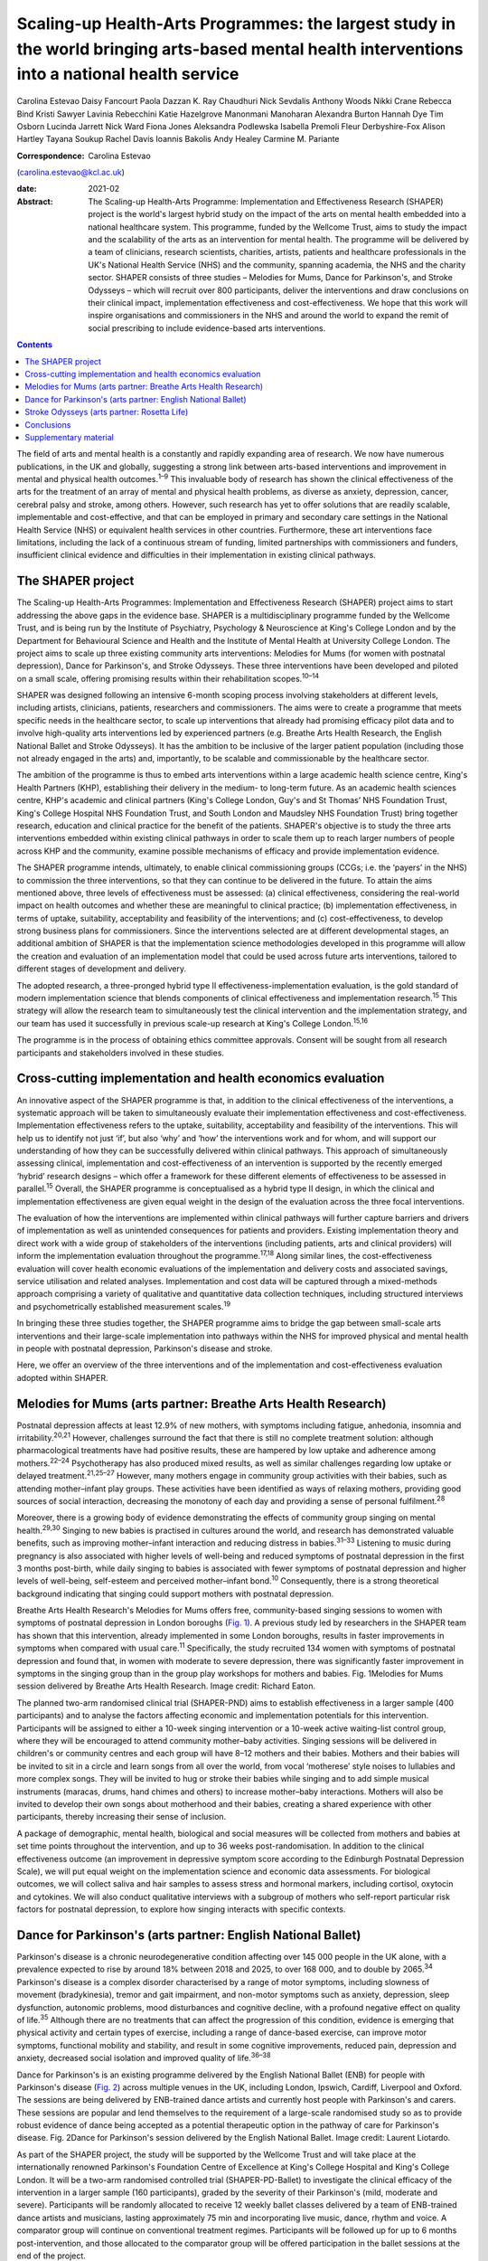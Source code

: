 ================================================================================================================================================
Scaling-up Health-Arts Programmes: the largest study in the world bringing arts-based mental health interventions into a national health service
================================================================================================================================================



Carolina Estevao
Daisy Fancourt
Paola Dazzan
K. Ray Chaudhuri
Nick Sevdalis
Anthony Woods
Nikki Crane
Rebecca Bind
Kristi Sawyer
Lavinia Rebecchini
Katie Hazelgrove
Manonmani Manoharan
Alexandra Burton
Hannah Dye
Tim Osborn
Lucinda Jarrett
Nick Ward
Fiona Jones
Aleksandra Podlewska
Isabella Premoli
Fleur Derbyshire-Fox
Alison Hartley
Tayana Soukup
Rachel Davis
Ioannis Bakolis
Andy Healey
Carmine M. Pariante

:Correspondence: Carolina Estevao
(carolina.estevao@kcl.ac.uk)

:date: 2021-02

:Abstract:
   The Scaling-up Health-Arts Programme: Implementation and
   Effectiveness Research (SHAPER) project is the world's largest hybrid
   study on the impact of the arts on mental health embedded into a
   national healthcare system. This programme, funded by the Wellcome
   Trust, aims to study the impact and the scalability of the arts as an
   intervention for mental health. The programme will be delivered by a
   team of clinicians, research scientists, charities, artists, patients
   and healthcare professionals in the UK's National Health Service
   (NHS) and the community, spanning academia, the NHS and the charity
   sector. SHAPER consists of three studies – Melodies for Mums, Dance
   for Parkinson's, and Stroke Odysseys – which will recruit over 800
   participants, deliver the interventions and draw conclusions on their
   clinical impact, implementation effectiveness and cost-effectiveness.
   We hope that this work will inspire organisations and commissioners
   in the NHS and around the world to expand the remit of social
   prescribing to include evidence-based arts interventions.


.. contents::
   :depth: 3
..

The field of arts and mental health is a constantly and rapidly
expanding area of research. We now have numerous publications, in the UK
and globally, suggesting a strong link between arts-based interventions
and improvement in mental and physical health outcomes.\ :sup:`1–9` This
invaluable body of research has shown the clinical effectiveness of the
arts for the treatment of an array of mental and physical health
problems, as diverse as anxiety, depression, cancer, cerebral palsy and
stroke, among others. However, such research has yet to offer solutions
that are readily scalable, implementable and cost-effective, and that
can be employed in primary and secondary care settings in the National
Health Service (NHS) or equivalent health services in other countries.
Furthermore, these art interventions face limitations, including the
lack of a continuous stream of funding, limited partnerships with
commissioners and funders, insufficient clinical evidence and
difficulties in their implementation in existing clinical pathways.

.. _sec1:

The SHAPER project
==================

The Scaling-up Health-Arts Programmes: Implementation and Effectiveness
Research (SHAPER) project aims to start addressing the above gaps in the
evidence base. SHAPER is a multidisciplinary programme funded by the
Wellcome Trust, and is being run by the Institute of Psychiatry,
Psychology & Neuroscience at King's College London and by the Department
for Behavioural Science and Health and the Institute of Mental Health at
University College London. The project aims to scale up three existing
community arts interventions: Melodies for Mums (for women with
postnatal depression), Dance for Parkinson's, and Stroke Odysseys. These
three interventions have been developed and piloted on a small scale,
offering promising results within their rehabilitation
scopes.\ :sup:`10–14`

SHAPER was designed following an intensive 6-month scoping process
involving stakeholders at different levels, including artists,
clinicians, patients, researchers and commissioners. The aims were to
create a programme that meets specific needs in the healthcare sector,
to scale up interventions that already had promising efficacy pilot data
and to involve high-quality arts interventions led by experienced
partners (e.g. Breathe Arts Health Research, the English National Ballet
and Stroke Odysseys). It has the ambition to be inclusive of the larger
patient population (including those not already engaged in the arts)
and, importantly, to be scalable and commissionable by the healthcare
sector.

The ambition of the programme is thus to embed arts interventions within
a large academic health science centre, King's Health Partners (KHP),
establishing their delivery in the medium- to long-term future. As an
academic health sciences centre, KHP's academic and clinical partners
(King's College London, Guy's and St Thomas’ NHS Foundation Trust,
King's College Hospital NHS Foundation Trust, and South London and
Maudsley NHS Foundation Trust) bring together research, education and
clinical practice for the benefit of the patients. SHAPER's objective is
to study the three arts interventions embedded within existing clinical
pathways in order to scale them up to reach larger numbers of people
across KHP and the community, examine possible mechanisms of efficacy
and provide implementation evidence.

The SHAPER programme intends, ultimately, to enable clinical
commissioning groups (CCGs; i.e. the ‘payers’ in the NHS) to commission
the three interventions, so that they can continue to be delivered in
the future. To attain the aims mentioned above, three levels of
effectiveness must be assessed: (a) clinical effectiveness, considering
the real-world impact on health outcomes and whether these are
meaningful to clinical practice; (b) implementation effectiveness, in
terms of uptake, suitability, acceptability and feasibility of the
interventions; and (c) cost-effectiveness, to develop strong business
plans for commissioners. Since the interventions selected are at
different developmental stages, an additional ambition of SHAPER is that
the implementation science methodologies developed in this programme
will allow the creation and evaluation of an implementation model that
could be used across future arts interventions, tailored to different
stages of development and delivery.

The adopted research, a three-pronged hybrid type II
effectiveness-implementation evaluation, is the gold standard of modern
implementation science that blends components of clinical effectiveness
and implementation research.\ :sup:`15` This strategy will allow the
research team to simultaneously test the clinical intervention and the
implementation strategy, and our team has used it successfully in
previous scale-up research at King's College London.\ :sup:`15,16`

The programme is in the process of obtaining ethics committee approvals.
Consent will be sought from all research participants and stakeholders
involved in these studies.

.. _sec2:

Cross-cutting implementation and health economics evaluation
============================================================

An innovative aspect of the SHAPER programme is that, in addition to the
clinical effectiveness of the interventions, a systematic approach will
be taken to simultaneously evaluate their implementation effectiveness
and cost-effectiveness. Implementation effectiveness refers to the
uptake, suitability, acceptability and feasibility of the interventions.
This will help us to identify not just ‘if’, but also ‘why’ and ‘how’
the interventions work and for whom, and will support our understanding
of how they can be successfully delivered within clinical pathways. This
approach of simultaneously assessing clinical, implementation and
cost-effectiveness of an intervention is supported by the recently
emerged ‘hybrid’ research designs – which offer a framework for these
different elements of effectiveness to be assessed in
parallel.\ :sup:`15` Overall, the SHAPER programme is conceptualised as
a hybrid type II design, in which the clinical and implementation
effectiveness are given equal weight in the design of the evaluation
across the three focal interventions.

The evaluation of how the interventions are implemented within clinical
pathways will further capture barriers and drivers of implementation as
well as unintended consequences for patients and providers. Existing
implementation theory and direct work with a wide group of stakeholders
of the interventions (including patients, arts and clinical providers)
will inform the implementation evaluation throughout the
programme.\ :sup:`17,18` Along similar lines, the cost-effectiveness
evaluation will cover health economic evaluations of the implementation
and delivery costs and associated savings, service utilisation and
related analyses. Implementation and cost data will be captured through
a mixed-methods approach comprising a variety of qualitative and
quantitative data collection techniques, including structured interviews
and psychometrically established measurement scales.\ :sup:`19`

In bringing these three studies together, the SHAPER programme aims to
bridge the gap between small-scale arts interventions and their
large-scale implementation into pathways within the NHS for improved
physical and mental health in people with postnatal depression,
Parkinson's disease and stroke.

Here, we offer an overview of the three interventions and of the
implementation and cost-effectiveness evaluation adopted within SHAPER.

.. _sec3:

Melodies for Mums (arts partner: Breathe Arts Health Research)
==============================================================

Postnatal depression affects at least 12.9% of new mothers, with
symptoms including fatigue, anhedonia, insomnia and
irritability.\ :sup:`20,21` However, challenges surround the fact that
there is still no complete treatment solution: although pharmacological
treatments have had positive results, these are hampered by low uptake
and adherence among mothers.\ :sup:`22–24` Psychotherapy has also
produced mixed results, as well as similar challenges regarding low
uptake or delayed treatment.\ :sup:`21,25–27` However, many mothers
engage in community group activities with their babies, such as
attending mother–infant play groups. These activities have been
identified as ways of relaxing mothers, providing good sources of social
interaction, decreasing the monotony of each day and providing a sense
of personal fulfilment.\ :sup:`28`

Moreover, there is a growing body of evidence demonstrating the effects
of community group singing on mental health.\ :sup:`29,30` Singing to
new babies is practised in cultures around the world, and research has
demonstrated valuable benefits, such as improving mother–infant
interaction and reducing distress in babies.\ :sup:`31–33` Listening to
music during pregnancy is also associated with higher levels of
well-being and reduced symptoms of postnatal depression in the first 3
months post-birth, while daily singing to babies is associated with
fewer symptoms of postnatal depression and higher levels of well-being,
self-esteem and perceived mother–infant bond.\ :sup:`10` Consequently,
there is a strong theoretical background indicating that singing could
support mothers with postnatal depression.

Breathe Arts Health Research's Melodies for Mums offers free,
community-based singing sessions to women with symptoms of postnatal
depression in London boroughs (`Fig. 1 <#fig01>`__). A previous study
led by researchers in the SHAPER team has shown that this intervention,
already implemented in some London boroughs, results in faster
improvements in symptoms when compared with usual care.\ :sup:`11`
Specifically, the study recruited 134 women with symptoms of postnatal
depression and found that, in women with moderate to severe depression,
there was significantly faster improvement in symptoms in the singing
group than in the group play workshops for mothers and babies. Fig.
1Melodies for Mums session delivered by Breathe Arts Health Research.
Image credit: Richard Eaton.

The planned two-arm randomised clinical trial (SHAPER-PND) aims to
establish effectiveness in a larger sample (400 participants) and to
analyse the factors affecting economic and implementation potentials for
this intervention. Participants will be assigned to either a 10-week
singing intervention or a 10-week active waiting-list control group,
where they will be encouraged to attend community mother–baby
activities. Singing sessions will be delivered in children's or
community centres and each group will have 8–12 mothers and their
babies. Mothers and their babies will be invited to sit in a circle and
learn songs from all over the world, from vocal ‘motherese’ style noises
to lullabies and more complex songs. They will be invited to hug or
stroke their babies while singing and to add simple musical instruments
(maracas, drums, hand chimes and others) to increase mother–baby
interactions. Mothers will also be invited to develop their own songs
about motherhood and their babies, creating a shared experience with
other participants, thereby increasing their sense of inclusion.

A package of demographic, mental health, biological and social measures
will be collected from mothers and babies at set time points throughout
the intervention, and up to 36 weeks post-randomisation. In addition to
the clinical effectiveness outcome (an improvement in depressive symptom
score according to the Edinburgh Postnatal Depression Scale), we will
put equal weight on the implementation science and economic data
assessments. For biological outcomes, we will collect saliva and hair
samples to assess stress and hormonal markers, including cortisol,
oxytocin and cytokines. We will also conduct qualitative interviews with
a subgroup of mothers who self-report particular risk factors for
postnatal depression, to explore how singing interacts with specific
contexts.

.. _sec4:

Dance for Parkinson's (arts partner: English National Ballet)
=============================================================

Parkinson's disease is a chronic neurodegenerative condition affecting
over 145 000 people in the UK alone, with a prevalence expected to rise
by around 18% between 2018 and 2025, to over 168 000, and to double by
2065.\ :sup:`34` Parkinson's disease is a complex disorder characterised
by a range of motor symptoms, including slowness of movement
(bradykinesia), tremor and gait impairment, and non-motor symptoms such
as anxiety, depression, sleep dysfunction, autonomic problems, mood
disturbances and cognitive decline, with a profound negative effect on
quality of life.\ :sup:`35` Although there are no treatments that can
affect the progression of this condition, evidence is emerging that
physical activity and certain types of exercise, including a range of
dance-based exercise, can improve motor symptoms, functional mobility
and stability, and result in some cognitive improvements, reduced pain,
depression and anxiety, decreased social isolation and improved quality
of life.\ :sup:`36–38`

Dance for Parkinson's is an existing programme delivered by the English
National Ballet (ENB) for people with Parkinson's disease (`Fig.
2 <#fig02>`__) across multiple venues in the UK, including London,
Ipswich, Cardiff, Liverpool and Oxford. The sessions are being delivered
by ENB-trained dance artists and currently host people with Parkinson's
and carers. These sessions are popular and lend themselves to the
requirement of a large-scale randomised study so as to provide robust
evidence of dance being accepted as a potential therapeutic option in
the pathway of care for Parkinson's disease. Fig. 2Dance for Parkinson's
session delivered by the English National Ballet. Image credit: Laurent
Liotardo.

As part of the SHAPER project, the study will be supported by the
Wellcome Trust and will take place at the internationally renowned
Parkinson's Foundation Centre of Excellence at King's College Hospital
and King's College London. It will be a two-arm randomised controlled
trial (SHAPER-PD-Ballet) to investigate the clinical efficacy of the
intervention in a larger sample (160 participants), graded by the
severity of their Parkinson's (mild, moderate and severe). Participants
will be randomly allocated to receive 12 weekly ballet classes delivered
by a team of ENB-trained dance artists and musicians, lasting
approximately 75 min and incorporating live music, dance, rhythm and
voice. A comparator group will continue on conventional treatment
regimes. Participants will be followed up for up to 6 months
post-intervention, and those allocated to the comparator group will be
offered participation in the ballet sessions at the end of the project.

The clinical aspect of the study will, for the first time, use a range
of clinically validated outcome measures, including the comprehensive
version of the Non-Motor Symptom Scale developed at King's College
Hospital. Secondary outcome measures include assessments of both motor
and non-motor symptoms, such as cognitive decline, mood, sleep and pain.
Additionally, wearable sensors will provide an objective measure of the
Parkinson's signs as well as mobility and balance. Assessment quality
will be checked by a ‘masked/blinded’ rater.

A unique aspect will be that all participants will be offered
participation in a substudy of electrodiagnostic measures, which will
employ transcranial magnetic stimulation coupled with
electroencephalography and electromyography to investigate the effects
of the intervention on neural networks and brain activity.

Implementation and economic data will be collected to assess
acceptability, appropriateness and feasibility of the intervention on a
large scale and its potential to be adopted and sustained as a
cost-effective and beneficial adjuvant therapy. All measurements will be
conducted at baseline (before the start of the intervention),
immediately post-intervention between 3 and 6 months post-intervention
to explore the acute and chronic benefits.

To our knowledge, this is the first randomised controlled trial
investigating the effects of ballet dancing on people with neurological
disorders.

.. _sec5:

Stroke Odysseys (arts partner: Rosetta Life)
============================================

Stroke is a leading cause of disability in the UK and worldwide, and
approximately two-thirds of stroke survivors leave hospital with
disability.\ :sup:`39` There are over 1.2 million stroke survivors in
the UK, projected to exceed 2 million by 2035. Stroke costs the UK an
estimated £25.6 million annually.\ :sup:`40` Recent data from the
Sentinel Stroke National Audit Programme shows that nearly 40% of
patients between August and November 2017 left hospital with moderate to
severe disability (modified Rankin scale, 3–5).\ :sup:`41` Indeed, the
transition from hospital to home after a life-changing event such as a
stroke is extremely difficult both for the individual concerned and for
their family, friends and caregivers. Fragmentation of health services
often means that information provision relating to discharge is poor,
which may also contribute to delays in discharge from hospital.

Stroke Odysseys, a post-stroke performance arts intervention, has been
co-designed by artists and developed by the organisation Rosetta Life in
a unique partnership with south London stroke communities. It is an
intervention using performance arts to support recovery, agency and
well-being in stroke survivors (`Fig. 3 <#fig03>`__). The intervention
was initially developed and funded by King's and Guy's and St Thomas’
Charity and has been delivered in four London boroughs.\ :sup:`13` Fig.
3Stroke Odysseys tour performance. Image credit: Rosetta Life.

Stroke Odysseys has three stages – clinical intervention, community
intervention and stroke ambassadors – all of which will be replicated in
this study. During the clinical intervention, while the patient is in
hospital, the sessions will run for 60 min for groups of 6–8 patients in
neuro-rehabilitation wards. These sessions will be led by a trained
movement artist and a singer, and will involve movement, performance
exercises, vocal warm-ups and singing. Dance practices will be rooted in
improvisation, somatic dance theory and carnival/folk dance. Then, in
the community stage, patients will be invited to perform their own
stories in a 12-week performance intervention, working with performance
arts towards creating a new perception of their own identity
post-stroke. The performance is based on skills acquired in movement,
music, song and spoken word, which has not only demonstrated benefits on
perception of disability and cognition, but also aims to manage the
anxiety and depression that affects one-third of stroke
survivors.\ :sup:`42,43` Finally, in the third stage, participants who
complete the community intervention will be invited for training to
become advocates for life after stroke: ‘stroke ambassadors’. Stroke
ambassadors support the running of the programme in hospitals, assisting
artists, recruiting participants and performing. Stroke ambassadors also
speak at conferences and at regional stroke association groups and are
members of an integrated performance company that create performance
works to advocate for life after stroke. The study aims to recruit 75
new ambassadors. The main aim of the study is to evaluate the
implementation, impact and experiences of a community-based performance
arts programme (Stroke Odysseys for stroke survivors) using mixed
methods (interviews, observations and surveys) prior to and after each
programme stage, and carry out non-participant observations during the
workshops. A series of implementation measures will be used as well as
clinical outcome measures, including the Oxford Participation and
Activities Questionnaire, a patient-reported outcome measure that
assesses patients experiencing a range of health conditions. In
addition, a health economic evaluation will be performed to cost the
resources used in implementing the programme, and to evaluate wider
service utilisation and associated costs before and after participants
complete the programme and any changes in their quality of life profile.

.. _sec6:

Conclusions
===========

Our ambition is that the SHAPER programme will not only provide
conclusive clinical and mechanistic evidence on the three studies
described above, but also offer an invaluable resource to shape the
future of arts interventions within the realm of rehabilitation for a
range of other mental and physical health conditions.

SHAPER also presents as a unique opportunity to build a strong evidence
base on the clinical effectiveness, implementation and mechanisms of
arts interventions. Such a knowledge base will bring arts interventions
into mainstream psychiatric care and put them on an equal footing with
other pharmacological and psychosocial approaches.

**Carolina Estevao** is a Postdoctoral Research Associate and Clinical
Project Manager in the Department of Psychological Medicine, Institute
of Psychiatry, Psychology & Neuroscience (IoPPN), London, UK. **Daisy
Fancourt** is an Associate Professor of Psychobiology and Epidemiology
and Wellcome Research Fellow in the Psychobiology Group in the
Department of Behavioural Science and Health, University College London
(UCL), London, UK. **Paola Dazzan** is the Professor of Neurobiology of
Psychosis in the Department of Psychological Medicine, IoPPN, London,
UK. **Ray Chaudhuri** is the Professor of Neurology/Movement Disorders
in the Maurice Wohl Clinical Neuroscience Institute, King's College
London and Medical Director of the Parkinson Foundation International
Centre of Excellence, King’s College London, UK. **Nick Sevdalis** is a
Professor of Implementation Science & Patient Safety in the Centre for
Implementation Science, Health Service and Population Research
Department, IoPPN, London, UK. **Anthony Woods** is the SHAPER Programme
Manager in the Department of Psychological Medicine, IoPPN, King's
College London, UK. **Nikki Crane** is the SHAPER Programme Lead in the
Culture Team, King's College London, UK. **Rebecca Bind** is a
Postdoctoral Research Associate and Clinical Trial Manager in the
Department of Psychological Medicine, IoPPN, London, UK. **Kristi
Sawyer** is a Doctoral Student in the Department of Psychological
Medicine, IoPPN, London, UK. **Lavinia Rebecchini** is a Research
Assistant in the Department of Psychological Medicine, IoPPN, London,
UK. **Katie Hazelgrove** is a Postdoctoral Research Associate in the
Department of Psychological Medicine, IoPPN, London, UK. **Manonmani
Manoharan** is a Consultant Psychiatrist with the South London and
Maudsley NHS Foundation Trust, UK. **Alexandra Burton** is a Senior
Research Fellow in the Department of Behavioural Science and Health,
UCL, UK. **Hannah Dye** is the Head of Programmes with Breathe Arts
Health Research, The Clarence Centre, London, UK. **Tim Osborn** is a
Project Manager with Breathe Arts Health Research, The Clarence Centre,
London, UK. **Lucinda Jarrett** is the Creative Director in the Rosetta
Life Head Office, Chipping Norton, UK. **Nick Ward** is the Professor of
Clinical Neurology and Neurorehabilitation in the Department of Clinical
and Motor Neuroscience in the Clinical Neuroscience Centre, London, UK
and Honorary Consultant Neurologist at the National Hospital for
Neurology and Neurosurgery, Queen Square, London, UK. **Fiona Jones** is
the Professor of Rehabilitation Research in the Faculty of Health,
Social Care and Education, Kingston University and St George's,
University of London, UK. **Aleksandra Podlewska** is a Doctoral Student
in the Maurice Wohl Clinical Neuroscience Institute, King's College
London, UK. **Isabella Premoli** is a Postdoctoral Researcher in the
Maurice Wohl Clinical Neuroscience Institute, King's College London, UK.
**Fleur Derbyshire-Fox** is the Director of Engagement with the English
National Ballet, London, UK. **Alison Hartley** is the Head of Creative
Programmes with English National Ballet, London, UK. **Tayana Soukup**
is a Postdoctoral Researcher in the Centre for Implementation Science,
Health Service and Population Research Department, IoPPN, London, UK.
**Rachel Davis** is a Senior Research Fellow in the Centre for
Implementation Science, Health Service and Population Research
Department, IoPPN, London, UK. **Ioannis Bakolis** is the Senior
Lecturer in Biostatistics and Epidemiology in the Centre for
Implementation Science, Health Service and Population Research
Department, IoPPN. **Andy Healey** is a Senior Health Economist in the
King's Health Economics, Health Service and Population Research
Department, IoPPN, London, UK. **Carmine M. Pariante** is the Professor
of Biological Psychiatry in the Department of Psychological Medicine,
IoPPN, London, UK.

C.M.P. and D.F. conceived the main conceptual ideas for the programme.
C.E. took the lead in writing the first draft of the manuscript. All
authors provided critical feedback and helped shape the research outline
and the final version of the manuscript.

This research is supported by the Wellcome Trust (award reference
219425/Z/19/Z). N.S., I.B., A.H. and R.D. are supported by the National
Institute for Health Research (NIHR) Applied Research Collaboration
(ARC) South London at King's College Hospital NHS Foundation Trust. N.S.
and A.H. are members of King's Improvement Science, which offers
co-funding to the NIHR ARC South London and comprises a specialist team
of improvement scientists and senior researchers based at King's College
London. Its work is funded by King's Health Partners (Guy's and St
Thomas’ NHS Foundation Trust, King's College Hospital NHS Foundation
Trust, King's College London and South London and Maudsley NHS
Foundation Trust), Guy's and St Thomas’ Charity and the Maudsley
Charity. I.B. is part supported by the National Institute for Health
Research's (NIHR) Biomedical Research Centre at South London and
Maudsley NHS Foundation Trust and King's College London and the National
Institute for Health Research (NIHR) Applied Research Collaboration
South London (NIHR ARC South London) at King's College Hospital NHS
Foundation Trust. The views expressed in this publication are those of
the authors and not necessarily those of the Wellcome Trust, the NIHR or
the Department of Health and Social Care.

D.F. is a non-executive board director for Breathe Arts Health Research,
for which she receives no financial compensation.

.. _sec7:

Supplementary material
======================

For supplementary material accompanying this paper visit
https://doi.org/10.1192/bjb.2020.122.

.. container:: caption

   .. rubric:: 

   click here to view supplementary material
